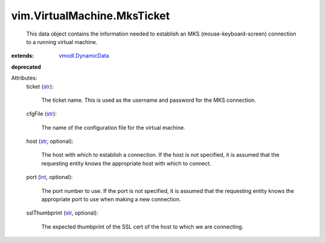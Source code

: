 .. _int: https://docs.python.org/2/library/stdtypes.html

.. _str: https://docs.python.org/2/library/stdtypes.html

.. _vmodl.DynamicData: ../../vmodl/DynamicData.rst


vim.VirtualMachine.MksTicket
============================
  This data object contains the information needed to establish an MKS (mouse-keyboard-screen) connection to a running virtual machine.
:extends: vmodl.DynamicData_
**deprecated**


Attributes:
    ticket (`str`_):

       The ticket name. This is used as the username and password for the MKS connection.
    cfgFile (`str`_):

       The name of the configuration file for the virtual machine.
    host (`str`_, optional):

       The host with which to establish a connection. If the host is not specified, it is assumed that the requesting entity knows the appropriate host with which to connect.
    port (`int`_, optional):

       The port number to use. If the port is not specified, it is assumed that the requesting entity knows the appropriate port to use when making a new connection.
    sslThumbprint (`str`_, optional):

       The expected thumbprint of the SSL cert of the host to which we are connecting.

